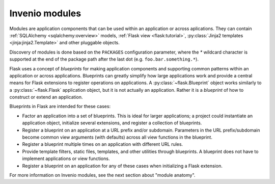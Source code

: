 ..  This file is part of Invenio
    Copyright (C) 2014 CERN.

    Invenio is free software; you can redistribute it and/or
    modify it under the terms of the GNU General Public License as
    published by the Free Software Foundation; either version 2 of the
    License, or (at your option) any later version.

    Invenio is distributed in the hope that it will be useful, but
    WITHOUT ANY WARRANTY; without even the implied warranty of
    MERCHANTABILITY or FITNESS FOR A PARTICULAR PURPOSE.  See the GNU
    General Public License for more details.

    You should have received a copy of the GNU General Public License
    along with Invenio; if not, write to the Free Software Foundation, Inc.,
    59 Temple Place, Suite 330, Boston, MA 02111-1307, USA.

Invenio modules
===============

Modules are application components that can be used within an application or
across aplications.  They can contain :ref:`SQLAlchemy <sqlalchemy:overview>`
models, :ref:`Flask view <flask:tutorial>`, :py:class:`Jinja2 templates
<jinja:jinja2.Template>` and other pluggable objects.

Discovery of modules is done based on the ``PACKAGES`` configuration parameter,
where the `*` wildcard character is supported at the end of the
package path after the last dot (e.g. ``foo.bar.something.*``).

Flask uses a concept of *blueprints* for making application components and
supporting common patterns within an application or across applications.
Blueprints can greatly simplify how large applications work and provide a
central means for Flask extensions to register operations on applications. A
:py:class:`~flask.Blueprint` object works similarly to a
:py:class:`~flask.Flask` application object, but it is not actually an
application.  Rather it is a *blueprint* of how to construct or extend an
application.

Blueprints in Flask are intended for these cases:

* Factor an application into a set of blueprints.  This is ideal for
  larger applications; a project could instantiate an application object,
  initialize several extensions, and register a collection of blueprints.
* Register a blueprint on an application at a URL prefix and/or subdomain.
  Parameters in the URL prefix/subdomain become common view arguments
  (with defaults) across all view functions in the blueprint.
* Register a blueprint multiple times on an application with different URL
  rules.
* Provide template filters, static files, templates, and other utilities
  through blueprints.  A blueprint does not have to implement applications
  or view functions.
* Register a blueprint on an application for any of these cases when
  initializing a Flask extension.

For more information on Invenio modules, see the next section about "module
anatomy".
